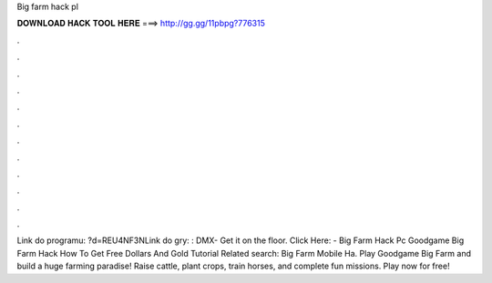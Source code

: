 Big farm hack pl

𝐃𝐎𝐖𝐍𝐋𝐎𝐀𝐃 𝐇𝐀𝐂𝐊 𝐓𝐎𝐎𝐋 𝐇𝐄𝐑𝐄 ===> http://gg.gg/11pbpg?776315

.

.

.

.

.

.

.

.

.

.

.

.

Link do programu: ?d=REU4NF3NLink do gry: : DMX- Get it on the floor. Click Here:  - Big Farm Hack Pc Goodgame Big Farm Hack How To Get Free Dollars And Gold Tutorial Related search: Big Farm Mobile Ha. Play Goodgame Big Farm and build a huge farming paradise! Raise cattle, plant crops, train horses, and complete fun missions. Play now for free!